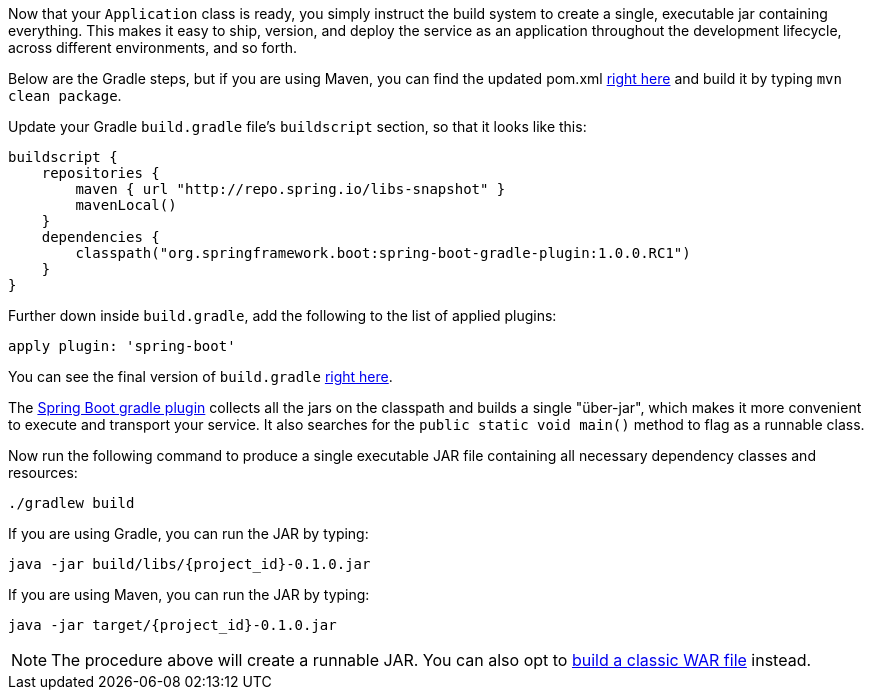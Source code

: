 
:linkattrs:

Now that your `Application` class is ready, you simply instruct the build system to create a single, executable jar containing everything. This makes it easy to ship, version, and deploy the service as an application throughout the development lifecycle, across different environments, and so forth.

Below are the Gradle steps, but if you are using Maven, you can find the updated pom.xml https://github.com/spring-guides/{project_id}/blob/master/complete/pom.xml[right here] and build it by typing `mvn clean package`.

Update your Gradle `build.gradle` file's `buildscript` section, so that it looks like this:

[source,java]
----
buildscript {
    repositories {
        maven { url "http://repo.spring.io/libs-snapshot" }
        mavenLocal()
    }
    dependencies {
        classpath("org.springframework.boot:spring-boot-gradle-plugin:1.0.0.RC1")
    }
}
----

Further down inside `build.gradle`, add the following to the list of applied plugins:

[source,java]
apply plugin: 'spring-boot'

You can see the final version of `build.gradle` https://github.com/spring-guides/{project_id}/blob/master/complete/build.gradle[right here].

The https://github.com/spring-projects/spring-boot/tree/master/spring-boot-tools/spring-boot-gradle-plugin[Spring Boot gradle plugin] collects all the jars on the classpath and builds a single "über-jar", which makes it more convenient to execute and transport your service.
It also searches for the `public static void main()` method to flag as a runnable class.

Now run the following command to produce a single executable JAR file containing all necessary dependency classes and resources:

[subs="attributes", role="has-copy-button"]
....
./gradlew build
....

If you are using Gradle, you can run the JAR by typing:

[subs="attributes", role="has-copy-button"]
....
java -jar build/libs/{project_id}-0.1.0.jar
....

If you are using Maven, you can run the JAR by typing:

[subs="attributes", role="has-copy-button"]
....
java -jar target/{project_id}-0.1.0.jar
....

NOTE: The procedure above will create a runnable JAR. You can also opt to link:/guides/gs/convert-jar-to-war/[build a classic WAR file] instead.

